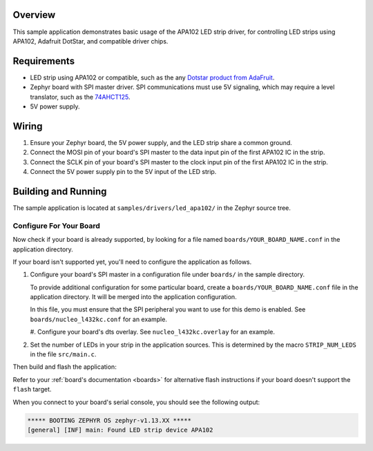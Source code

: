 .. zephyr:code-sample:: led-apa102
   :name: APA102 LED strip
   :relevant-api: led_strip_interface

   Control an LED strip using an APA102, Adafruit DotStar, or compatible driver chip.

Overview
********

This sample application demonstrates basic usage of the APA102 LED
strip driver, for controlling LED strips using APA102, Adafruit DotStar,
and compatible driver chips.

Requirements
************

.. _Dotstar product from AdaFruit: https://www.adafruit.com/category/885
.. _74AHCT125: https://cdn-shop.adafruit.com/datasheets/74AHC125.pdf

- LED strip using APA102 or compatible, such as the any `Dotstar product
  from AdaFruit`_.

- Zephyr board with SPI master driver. SPI communications must use 5V
  signaling, which may require a level translator, such as the
  `74AHCT125`_.

- 5V power supply.

Wiring
******

#. Ensure your Zephyr board, the 5V power supply, and the LED strip
   share a common ground.
#. Connect the MOSI pin of your board's SPI master to the data input
   pin of the first APA102 IC in the strip.
#. Connect the SCLK pin of your board's SPI master to the clock input
   pin of the first APA102 IC in the strip.
#. Connect the 5V power supply pin to the 5V input of the LED strip.

Building and Running
********************

The sample application is located at ``samples/drivers/led_apa102/``
in the Zephyr source tree.

Configure For Your Board
========================

Now check if your board is already supported, by looking for a file
named ``boards/YOUR_BOARD_NAME.conf`` in the application directory.

If your board isn't supported yet, you'll need to configure the
application as follows.

#. Configure your board's SPI master in a configuration file under
   ``boards/`` in the sample directory.

   To provide additional configuration for some particular board,
   create a ``boards/YOUR_BOARD_NAME.conf`` file in the application
   directory. It will be merged into the application configuration.

   In this file, you must ensure that the SPI peripheral you want to
   use for this demo is enabled. See ``boards/nucleo_l432kc.conf`` for
   an example.

   #. Configure your board's dts overlay. See ``nucleo_l432kc.overlay``
   for an example.

#. Set the number of LEDs in your strip in the application sources.
   This is determined by the macro ``STRIP_NUM_LEDS`` in the file
   ``src/main.c``.

Then build and flash the application:

.. zephyr-app-commands::
   :zephyr-app: samples/drivers/led_apa102
   :board: <board>
   :goals: flash
   :compact:

Refer to your :ref:`board's documentation <boards>` for alternative
flash instructions if your board doesn't support the ``flash`` target.

When you connect to your board's serial console, you should see the
following output:

.. code-block:: none

   ***** BOOTING ZEPHYR OS zephyr-v1.13.XX *****
   [general] [INF] main: Found LED strip device APA102
